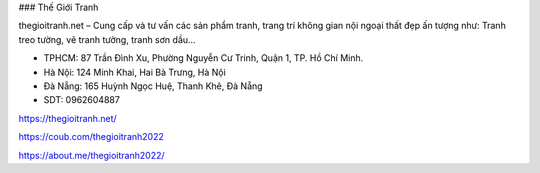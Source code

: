 ### Thế Giới Tranh

thegioitranh.net – Cung cấp và tư vấn các sản phẩm tranh, trang trí không gian nội ngoại thất đẹp ấn tượng như: Tranh treo tường, vẽ tranh tường, tranh sơn dầu…

- TPHCM: 87 Trần Đình Xu, Phường Nguyễn Cư Trinh, Quận 1, TP. Hồ Chí Minh.

- Hà Nội: 124 Minh Khai, Hai Bà Trưng, Hà Nội

- Đà Nẵng: 165 Huỳnh Ngọc Huệ, Thanh Khê, Đà Nẵng

- SDT: 0962604887

https://thegioitranh.net/

https://coub.com/thegioitranh2022

https://about.me/thegioitranh2022/
